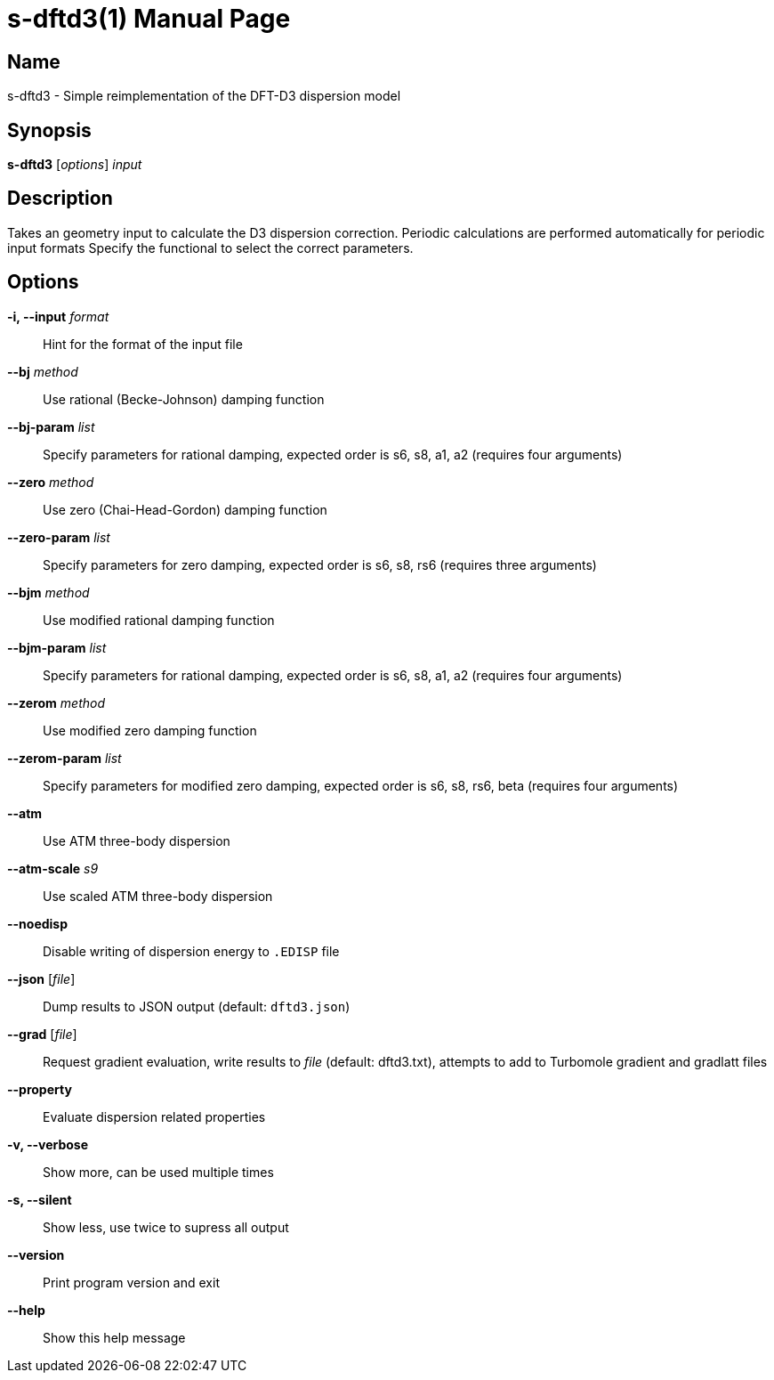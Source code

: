 = s-dftd3(1)
:doctype: manpage

== Name
s-dftd3 - Simple reimplementation of the DFT-D3 dispersion model

== Synopsis
*s-dftd3* [_options_] _input_

== Description

Takes an geometry input to calculate the D3 dispersion correction.
Periodic calculations are performed automatically for periodic input formats
Specify the functional to select the correct parameters.

== Options

*-i, --input* _format_::
Hint for the format of the input file

*--bj* _method_::
Use rational (Becke-Johnson) damping function

*--bj-param* _list_::
Specify parameters for rational damping,
expected order is s6, s8, a1, a2 (requires four arguments)

*--zero* _method_::
Use zero (Chai-Head-Gordon) damping function

*--zero-param* _list_::
Specify parameters for zero damping,
expected order is s6, s8, rs6 (requires three arguments)

*--bjm* _method_::
Use modified rational damping function

*--bjm-param* _list_::
Specify parameters for rational damping,
expected order is s6, s8, a1, a2 (requires four arguments)

*--zerom* _method_::
Use modified zero damping function

*--zerom-param* _list_::
Specify parameters for modified zero damping,
expected order is s6, s8, rs6, beta (requires four arguments)

*--atm*::
Use ATM three-body dispersion

*--atm-scale* _s9_::
Use scaled ATM three-body dispersion

*--noedisp*::
Disable writing of dispersion energy to `.EDISP` file

*--json* [_file_]::
Dump results to JSON output (default: `dftd3.json`)

*--grad* [_file_]::
Request gradient evaluation,
write results to _file_ (default: dftd3.txt),
attempts to add to Turbomole gradient and gradlatt files

*--property*::
Evaluate dispersion related properties

*-v, --verbose*::
Show more, can be used multiple times

*-s, --silent*::
Show less, use twice to supress all output

*--version*::
Print program version and exit

*--help*::
Show this help message
